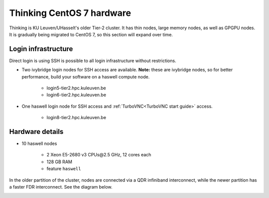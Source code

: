 Thinking CentOS 7 hardware
==========================

Thinking is KU Leuven/UHasselt's older Tier-2 cluster. It has thin nodes, large memory nodes, as well as GPGPU nodes.  It is gradually being migrated to CentOS 7, so this section will expand over time.


Login infrastructure
--------------------

Direct login is using SSH is possible to all login infrastructure without restrictions.

- Two ivybridge login nodes for SSH access are available. **Note:** these are ivybridge nodes, so for better performance, build your software on a haswell compute node.

    - login5\-tier2.hpc.kuleuven.be
    - login6\-tier2.hpc.kuleuven.be
	
- One haswell login node for SSH access and :ref:`TurboVNC<TurboVNC start guide>` access.	

    - login8\-tier2.hpc.kuleuven.be


Hardware details
----------------

- 10 haswell nodes

    - 2 Xeon E5\-2680 v3 CPUs\@2.5 GHz, 12 cores each
    - 128 GB RAM
    - feature ``haswell``

In the older partition of the cluster, nodes are connected via a QDR infiniband interconnect, while the newer partition has a faster FDR interconnect.  See the diagram below.

|Thinking CentOS 7 hardware|

.. |Thinking CentOS 7 hardware| image:: thinking_hardware/thinking_centos7.png
  :width: 800
  :alt: Thinking CentOS 7 hardware diagram

